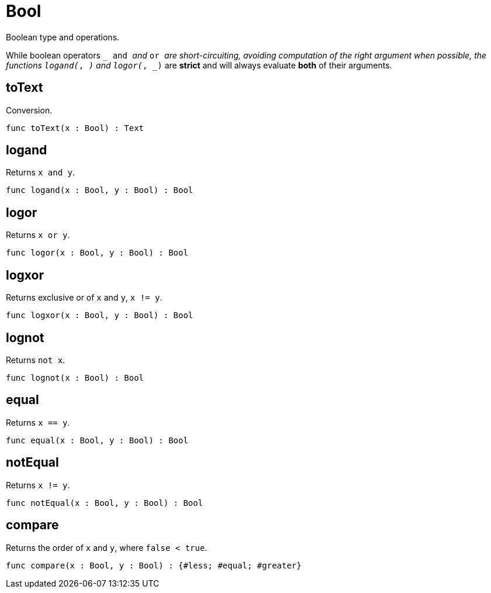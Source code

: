[[module.Bool]]
= Bool

Boolean type and operations.

While boolean operators `_ and _` and `_ or _` are short-circuiting,
avoiding computation of the right argument when possible, the functions
`logand(_, _)` and `logor(_, _)` are *strict* and will always evaluate *both*
of their arguments.

[[value.toText]]
== toText

Conversion.

[source,motoko]
----
func toText(x : Bool) : Text
----

[[value.logand]]
== logand

Returns `x and y`.

[source,motoko]
----
func logand(x : Bool, y : Bool) : Bool
----

[[value.logor]]
== logor

Returns `x or y`.

[source,motoko]
----
func logor(x : Bool, y : Bool) : Bool
----

[[value.logxor]]
== logxor

Returns exclusive or of `x` and `y`, `x != y`.

[source,motoko]
----
func logxor(x : Bool, y : Bool) : Bool
----

[[value.lognot]]
== lognot

Returns `not x`.

[source,motoko]
----
func lognot(x : Bool) : Bool
----

[[value.equal]]
== equal

Returns `x == y`.

[source,motoko]
----
func equal(x : Bool, y : Bool) : Bool
----

[[value.notEqual]]
== notEqual

Returns `x != y`.

[source,motoko]
----
func notEqual(x : Bool, y : Bool) : Bool
----

[[value.compare]]
== compare

Returns the order of `x` and `y`, where `false < true`.

[source,motoko]
----
func compare(x : Bool, y : Bool) : {#less; #equal; #greater}
----

